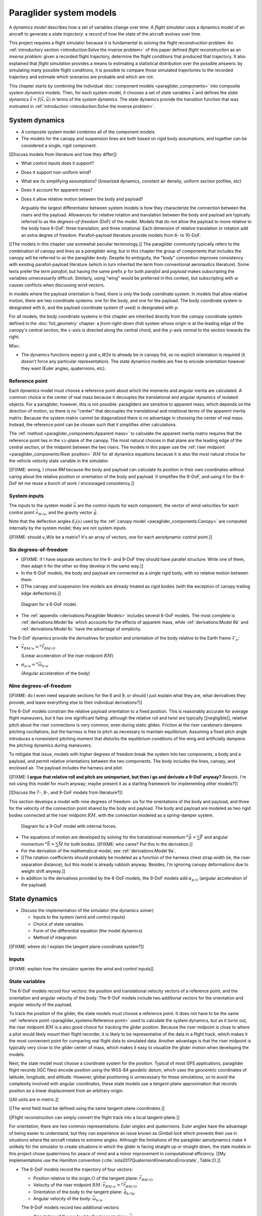 .. This chapter defines two things:

   1. *system dynamics* combine the component models into a system model

   2. *state dynamics* choose a set of state variables and define their
      dynamics in terms of the *system dynamics*

   The state dynamics represent the :math:`\dot{x} = f(x, u)` alluded
   to in :doc:`introduction`. (Flight reconstruction motivated the need for
   :math:`\dot{x} = f(x, u)`, and the bulk of this paper has been building to
   this point where it provides that function.)


************************
Paraglider system models
************************

.. What are dynamics? What are paraglider dynamics used for?

A *dynamics model* describes how a set of variables change over time.
A *flight simulator* uses a dynamics model of an aircraft to generate a *state
trajectory*: a record of how the state of the aircraft evolves over time.


.. How does flight simulation relate to the problem of flight reconstruction?
   (ie, why does this paper need a flight simulator?)

This project requires a flight simulator because it is fundamental to solving
the flight reconstruction problem. An :ref:`introductory section
<introduction:Solve the inverse problem>` of this paper defined *flight
reconstruction* as an *inverse problem*: given a recorded flight trajectory,
determine the flight conditions that produced that trajectory. It also
explained that *flight simulation* provides a means to estimating
a statistical distribution over the possible answers: by simulating many
possible flight conditions, it is possible to compare those simulated
trajectories to the recorded trajectory and estimate which scenarios are
probable and which are not.

This chapter starts by combining the individual :doc:`component models
<paraglider_components>` into composite *system dynamics* models. Then, for
each system model, it chooses a set of state variables :math:`\vec{x}` and
defines the *state dynamics* :math:`\dot{\vec{x}} = f(\vec{x}, \vec{u})` in
terms of the *system dynamics*. The state dynamics provide the transition
function that was motivated in :ref:`introduction <introduction:Solve the
inverse problem>`.


System dynamics
===============

.. These provide the system dynamics needed to define the state dynamics

* A composite system model combines all of the component models.

* The models for the canopy and suspension lines are both based on rigid body
  assumptions, and together can be considered a single, rigid component.


.. Model differentiators

[[Discuss models from literature and how they differ]]:

* What control inputs does it support?

* Does it support non-uniform wind?

* What are its simplifying assumptions? (linearized dynamics, constant air
  density, uniform section profiles, etc)

* Does it account for apparent mass?

* Does it allow relative motion between the body and payload?

  Arguably the largest differentiator between system models is how they
  characterize the connection between the risers and the payload. Allowances
  for relative rotation and translation between the body and payload are
  typically referred to as the *degrees-of-freedom* (DoF) of the model. Models
  that do not allow the payload to move relative to the body have 6-DoF: three
  translation, and three rotational. Each dimension of relative translation or
  rotation add an extra degree of freedom. Parafoil-payload literature provide
  models from 6- to 10-DoF.


.. Terminology: "body"

[[The models in this chapter use somewhat peculiar terminology.]] The
paraglider community typically refers to the combination of canopy and lines
as a *paraglider wing*, but in this chapter the group of components that
includes the canopy will be referred to as the paraglider *body*. Despite its
ambiguity, the "body" convention improves consistency with existing
parafoil-payload literature (which in turn inherited the term from
conventional aeronautics literature). Some texts prefer the term *parafoil*,
but having the same prefix :math:`p` for both *parafoil* and *payload* makes
subscripting the variables unnecessarily difficult. Similarly, using "wing"
would be preferred in this context, but subscripting with :math:`w` causes
conflicts when discussing wind vectors.


.. Aircraft coordinate systems

In models where the payload orientation is fixed, there is only the body
coordinate system. In models that allow relative motion, there are two
coordinate systems: one for the body, and one for the payload. The body
coordinate system is designated with :math:`b`, and the payload coordinate
system (if used) is designated with :math:`p`.

For all models, the body coordinate systems in this chapter are inherited
directly from the *canopy* coordinate system defined in the
:doc:`foil_geometry` chapter: a *front-right-down* (frd) system whose origin
is at the leading edge of the canopy's central section, the :math:`x`-axis is
directed along the central chord, and the :math:`y`-axis normal to the section
towards the right.


Misc:

* The dynamics functions expect `g` and `v_W2e` to already be in canopy frd,
  so no explicit orientation is required (it doesn't force any particular
  representation). The state dynamics models are free to encode orientation
  however they want (Euler angles, quaternions, etc).


Reference point
---------------

Each dynamics model must choose a reference point about which the moments and
angular inertia are calculated. A common choice is the center of real mass
because it decouples the translational and angular dynamics of isolated
objects. For a paraglider, however, this is not possible: paragliders are
sensitive to apparent mass, which depends on the direction of motion, so there
is no "center" that decouples the translational and rotational terms of the
apparent inertia matrix. Because the system matrix cannot be diagonalized
there is no advantage in choosing the center of real mass. Instead, the
reference point can be chosen such that it simplifies other calculations.

.. Note that the reference point for the dynamics can be different from the
   point for tracking the glider position

The :ref:`method <paraglider_components:Apparent mass>` to calculate the
apparent inertia matrix requires that the reference point lies in the
:math:`xz`-plane of the canopy. The most natural choices in that plane are the
leading edge of the central section, or the midpoint between the two risers.
The models in this paper use the :ref:`riser midpoint
<paraglider_components:Riser position>` :math:`RM` for all dynamics equations
because it is also the most natural choice for the vehicle velocity state
variable in the simulator.

[[FIXME: wrong, I chose `RM` because the body and payload can calculate its
position in their own coordinates without caring about the relative position
or orientation of the body and payload. It simplifies the 9-DoF, and using it
for the 6-DoF let me reuse a bunch of work / encouraged consistency.]]


System inputs
-------------

The inputs to the system model :math:`\vec{u}` are the control inputs for each
component, the vector of wind velocities for each control point
:math:`\vec{v}_{W/e}`, and the gravity vector :math:`\vec{g}`.

.. math::
   :label: system inputs

   \vec{u} =
     \left\{
       \delta_a,
       \delta_{bl},
       \delta_{br},
       \delta_w,
       \vec{v}_{W/e},
       \vec{g},
     \right\}

Note that the deflection angles :math:`\delta_f(s)` used by the :ref:`canopy
model <paraglider_components:Canopy>` are computed internally by the system
model; they are not system inputs.

[[FIXME: should `v_W/e` be a matrix? It's an array of vectors, one for each
aerodynamic control point.]]


Six degrees-of-freedom
----------------------

* [[FIXME: if I have separate sections for the 6- and 9-DoF they should have
  parallel structure. Write one of them, then adapt it for the other so they
  develop in the same way.]]

* In the 6-DoF models, the body and payload are connected as a single rigid
  body, with no relative motion between them.

* [[The canopy and suspension line models are already treated as rigid bodies
  (with the exception of canopy trailing edge deflections).]]

.. figure:: figures/paraglider/dynamics/paraglider_fbd_6dof.*
   :name: paraglider_fbd_6dof

   Diagram for a 6-DoF model.

* The :ref:`appendix <derivations:Paraglider Models>` includes several 6-DoF
  models. The most complete is :ref:`derivations:Model 6a` which accounts for
  the effects of apparent mass, while :ref:`derivations:Model 6b` and
  :ref:`derivations:Model 6c` have the advantage of simplicity.


The 6-DoF dynamics provide the derivatives for position and orientation of the
body relative to the Earth frame :math:`\mathcal{F}_e`:

* :math:`\vec{v}_{RM/e} = {^e \dot{\vec{r}}_{RM/O}}`

  (Linear acceleration of the riser midpoint :math:`RM`)

* :math:`\alpha_{b/e} = {^e \dot{\vec{\omega}}_{b/e}}`

  (Angular acceleration of the body)


Nine degrees-of-freedom
-----------------------

[[FIXME: do I even need separate sections for the 6 and 9, or should I just
explain what they are, what derivatives they provide, and leave everything
else to their individual derivations?]]

The 6-DoF models constrain the relative payload orientation to a fixed
position. This is reasonably accurate for average flight maneuvers, but it has
one significant failing: although the relative roll and twist are typically
[[negligible]], relative pitch about the riser connections is very common,
even during static glides. Friction at the riser carabiners dampens pitching
oscillations, but the harness is free to pitch as necessary to maintain
equilibrium. Assuming a fixed pitch angle introduces a nonexistent pitching
moment that disturbs the equilibrium conditions of the wing and artificially
dampens the pitching dynamics during maneuvers.

To mitigate that issue, models with higher degrees of freedom break the system
into two components, a body and a payload, and permit relative orientations
between the two components. The body includes the lines, canopy, and enclosed
air. The payload includes the harness and pilot.

[[FIXME: **I argue that relative roll and pitch are unimportant, but then I go
and derivate a 9-DoF anyway?** Rework. I'm not using this model for much
anyway; maybe present it as a starting framework for implementing other
models?]]

[[Discuss the 7-, 8-, and 9-DoF models from literature?]]

This section develops a model with nine degrees of freedom: six for the
orientations of the body and payload, and three for the velocity of the
connection point shared by the body and payload. The body and payload are
modeled as two rigid bodies connected at the riser midpoint :math:`RM`, with
the connection modeled as a spring-damper system.

.. figure:: figures/paraglider/dynamics/paraglider_fbd_9dof.*
   :name: paraglider_fbd_9dof

   Diagram for a 9-DoF model with internal forces.

* The equations of motion are developed by solving for the translational
  momentum :math:`{^e \dot{\vec{p}}} = \sum{\vec{F}}` and angular momentum
  :math:`{^e \dot{\vec{h}}} = \sum \vec{M}` for both bodies. [[FIXME: who
  cares? Put this in the derivation.]]

* For the derivation of the mathematical model, see :ref:`derivations:Model
  9a`.

* [[The rotation coefficients should probably be modeled as a function of the
  harness chest strap width (ie, the riser separation distance), but this
  model is already rubbish anyway. Besides, I'm ignoring canopy deformations
  due to weight shift anyway.]]

* In addition to the derivatives provided by the 6-DoF models, the 9-DoF
  models add :math:`\alpha_{p/e}` (angular acceleration of the payload)


State dynamics
==============

.. Define the state dynamics and integrate them over time to generate flight
   trajectories

* Discuss the implementation of the simulator (the dynamics solver)

  * Inputs to the system (wind and control inputs)

  * Choice of state variables

  * Form of the differential equation (the model dynamics)

  * Method of integration


[[FIXME: where do I explain the tangent plane coordinate system?]]


Inputs
------

[[FIXME: explain how the simulator queries the wind and control inputs]]


State variables
---------------

.. Choose the state information (what we need to track) and how to encode it

The 6-DoF models record four vectors: the position and translational velocity
vectors of a reference point, and the orientation and angular velocity of the
body. The 9-DoF models include two additional vectors for the orientation and
angular velocity of the payload.


.. Position

To track the position of the glider, the state models must choose a reference
point. It does not have to be the same :ref:`reference point
<paraglider_systems:Reference point>` used to calculate the system dynamics,
but as it turns out, the riser midpoint :math:`RM` is a also good choice for
tracking the glider position. Because the riser midpoint is close to where
a pilot would likely mount their flight recorder, it is likely to be
representative of the data in a flight track, which makes it the most
convenient point for comparing real flight data to simulated data. Another
advantage is that the riser midpoint is typically very close to the glider
center of mass, which makes it easy to visualize the glider motion when
developing the models.

Next, the state model must choose a coordinate system for the position.
Typical of most GPS applications, paraglider flight records (IGC files) encode
position using the WGS-84 *geodetic datum*, which uses the geocentric
coordinates of latitude, longitude, and altitude. However, global positioning
is unnecessary for these simulations, so to avoid the complexity involved with
angular coordinates, these state models use a *tangent-plane* approximation
that records position as a linear displacement from an arbitrary origin.

[[All units are in metric.]]

[[The wind field must be defined using the same tangent-plane coordinates.]]

[[Flight reconstruction can simply convert the flight track into a local
tangent-plane.]]


.. Orientation

For orientation, there are two common representations: *Euler angles* and
*quaternions*. Euler angles have the advantage of being easier to understand,
but they can experience an issue known as *Gimbal lock* which prevents their
use in situations where the aircraft rotates to extreme angles. Although the
limitations of the paraglider aerodynamics make it unlikely for the simulator
to create situations in which the glider is facing straight up or straight
down, the state models in this project chose quaternions for peace of mind and
a minor improvement in computational efficiency. [[My implementations use the
Hamilton convention (:cite:`sola2017QuaternionKinematicsErrorstate`,
Table:2).]]


.. Summary

* The 6-DoF models record the trajectory of four vectors:

  * Position relative to the origin :math:`O` of the tangent plane:
    :math:`\vec{r}_{RM/O}`

  * Velocity of the riser midpoint :math:`RM`: :math:`\vec{v}_{RM/e} = {^e
    \dot{\vec{r}}_{RM/O}}`

  * Orientation of the body to the tangent plane: :math:`\vec{q}_{b/tp}`

  * Angular velocity of the body: :math:`\vec{\omega}_{b/e}`

  The 9-DoF models record two additional vectors:

  * Orientation of the payload to the tangent plane: :math:`\vec{q}_{p/tp}`

  * Angular velocity of the payload: :math:`\vec{\omega}_{p/e}`

  **FIXME**: poor phrasing. The quaternion has 4 "variables", but only three
  degrees of freedom since the vector has unit norm... Should I refer to each
  vector as a variable, and say things like "4 state variables with a total of
  12 components"?


* FIXME: I need a table or pair of equations that list the derivatives
  returned by the 6-DoF and 9-DoF models. They should be `:label:` ed so I can
  cross-reference them in the next section.



State derivatives
-----------------

.. Define the derivatives of the state variables in terms of the current state
   and the system derivatives.

[[The state dynamics must combine the derivatives from the system dynamics
with the current state to compute the derivatives of the state variables.]]


.. Position

The derivatives calculated by the system dynamics models were taken in the
body and payload reference frames, :math:`\mathcal{F}_b` and
:math:`\mathcal{F}_p`, respectively. The simulator requires derivatives taken
with respect to the inertial frame :math:`\mathcal{F}_e` in order to integrate
the changes the paraglider position and orientation over time with respect to
the tangent plane. So, the state dynamics models must calculate the correct
derivatives as necessary. [[FIXME: verify this explanation]]

.. math::

   \begin{aligned}
     {^e \dot{\vec{v}}_{RM/e}^{tp}} &=
       \mat{C}_{tp/b} \cdot \left(
         {^b \dot{\vec{v}}_{RM/e}^b}
         + \vec{\omega}_{b/e}^b \times \vec{v}_{RM/e}^b
       \right)
     \\
     {^e \dot{\vec{\omega}}_{b/e}^b} &= {^b \dot{\vec{\omega}}_{b/e}^b}
     \\
     {^e \dot{\vec{\omega}}_{p/e}^p} &= {^p \dot{\vec{\omega}}_{p/e}^p}
   \end{aligned}


.. Orientation

The time derivative of some quaternion :math:`\vec{q}` that is tracking the
orientation of an object relative to a reference frame can be calculated using
the object's angular velocity vector :math:`\vec{\omega} = \{ p, q, r \}` in
the coordinate system attached to that object (:math:`\vec{\omega}_{b/e}^b`
for the body, or :math:`\vec{\omega}_{p/e}^p` for the payload):

.. math::

   \mat{\Omega} \defas
     \begin{bmatrix}
       0 & -p & -q & -r \\
       p & 0 & r & -q \\
       q & -r & 0 & p \\
       r & q & -p & 0
     \end{bmatrix}

.. math::

   \dot{\vec{q}} = \frac{1}{2} \mat{\Omega} \cdot \vec{q}


The complete set of state dynamics equation for the 6-DoF models in terms of
the state variables :eq:`6dof_state_variables` and system derivatives
:eq:`model6a_real_system`:

.. math::
   :label: 6dof_state_dynamics

   \begin{aligned}
     {^e \dot{\vec{r}}_{RM/O}^{tp}} &= {\vec{v}_{RM/e}^{tp}}
     \\
     {^e \dot{\vec{v}}_{RM/e}^{tp}} &=
       \mat{C}_{tp/b} \cdot \left(
         {^b \dot{\vec{v}}_{RM/e}^b} + \vec{\omega}_{b/e}^b \times {\vec{v}_{RM/e}^b}
       \right)
     \\
     {^e \dot{\vec{q}}_{b/tp}} &= \frac{1}{2} \mat{\Omega}_{b/e} \cdot \vec{q}_{b/e}
     \\
     {^e \dot{\vec{\omega}}_{b/e}^b} &= {^b \dot{\vec{\omega}}_{b/e}}
   \end{aligned}


The complete set of state dynamics equation for the 9-DoF models in terms of
the state variables :eq:`9dof_state_variables` and system derivatives
:eq:`model9a_real_system`:

.. math::
   :label: 9dof_state_dynamics

   \begin{aligned}
     {^e \dot{\vec{r}}_{RM/O}^{tp}} &= {\vec{v}_{RM/e}^{tp}}
     \\
     {^e \dot{\vec{v}}_{RM/e}^{tp}} &=
       \mat{C}_{tp/b} \cdot \left(
         {^b \dot{\vec{v}}_{RM/e}^b} + \vec{\omega}_{b/e}^b \times {\vec{v}_{RM/e}^b}
       \right)
     \\
     {^e \dot{\vec{q}}_{b/tp}} &= \frac{1}{2} \mat{\Omega}_{b/e} \cdot \vec{q}_{b/tp}
     \\
     {^e \dot{\vec{q}}_{p/tp}} &= \frac{1}{2} \mat{\Omega}_{p/e} \cdot \vec{q}_{p/tp}
     \\
     {^e \dot{\vec{\omega}}_{b/e}^b} &= {^b \dot{\vec{\omega}}_{b/e}^b}
     \\
     {^e \dot{\vec{\omega}}_{p/e}^p} &= {^p \dot{\vec{\omega}}_{p/e}^p}
   \end{aligned}


Integration
-----------

.. Explain how to "solve" the differential equation given the state dynamics,
   initial state, and inputs

FIXME: necessary? Can't I just say "use Runge-Kutta"?


Discussion
==========

* [[Refer to `demonstration` for examples of different flight scenarios.]]

* This simulator assumes the wind and controls are available as a function of
  time. That's not the case for flight reconstruction, where you **push** the
  wind and control vectors at each timestep instead of letting the `dynamics`
  function **pull/query** them.

* [[Should I highlight that the dynamics implementations are stateless? Makes
  development easier, you can use a single instance for all the particles,
  etc. Should probably go in a discussion of the implementation itself.]]

* For the 9-DoF state dynamics, I'm pretty sure it would be preferable to
  track `omega_p2b` instead of `omega_p2e` (I suspect it would reduce
  accumulated integration error), but I forget why I didn't do that.

* If flight reconstruction is feasible, it is probably limited to "average"
  flight conditions, and under average flight conditions there is relatively
  insignificant relative motion of the harness, so a 6-DoF model is likely to
  be adequate.


